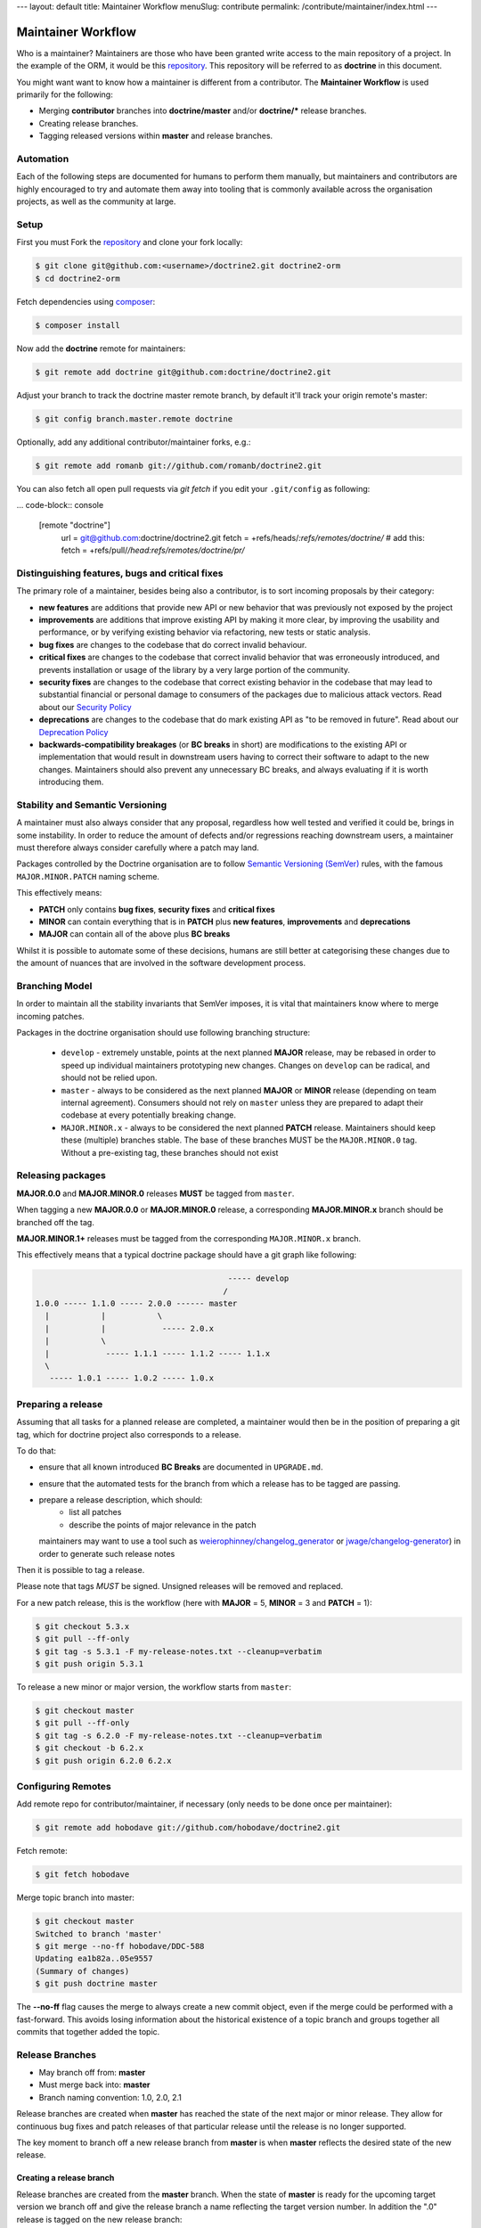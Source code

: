 ---
layout: default
title: Maintainer Workflow
menuSlug: contribute
permalink: /contribute/maintainer/index.html
---

Maintainer Workflow
===================

Who is a maintainer? Maintainers are those who have been granted write
access to the main repository of a project. In the example of the ORM,
it would be this `repository <http://github.com/doctrine/doctrine2>`_.
This repository will be referred to as **doctrine** in this document.

You might want want to know how a maintainer is different from a
contributor. The **Maintainer Workflow** is used primarily for the
following:

-  Merging **contributor** branches into **doctrine/master** and/or
   **doctrine/\*** release branches.
-  Creating release branches.
-  Tagging released versions within **master** and release branches.

Automation
----------

Each of the following steps are documented for humans to perform them
manually, but maintainers and contributors are highly encouraged to try
and automate them away into tooling that is commonly available across
the organisation projects, as well as the community at large.

Setup
-----

First you must Fork the
`repository <http://github.com/doctrine/doctrine2>`_ and clone your fork
locally:

.. code-block:: console

    $ git clone git@github.com:<username>/doctrine2.git doctrine2-orm
    $ cd doctrine2-orm

Fetch dependencies using `composer <https://getcomposer.org/>`_:

.. code-block:: console

    $ composer install

Now add the **doctrine** remote for maintainers:

.. code-block:: console

    $ git remote add doctrine git@github.com:doctrine/doctrine2.git

Adjust your branch to track the doctrine master remote branch, by
default it'll track your origin remote's master:

.. code-block:: console

    $ git config branch.master.remote doctrine

Optionally, add any additional contributor/maintainer forks, e.g.:

.. code-block:: console

    $ git remote add romanb git://github.com/romanb/doctrine2.git

You can also fetch all open pull requests via `git fetch` if you
edit your ``.git/config`` as following:

... code-block:: console

    [remote "doctrine"]
        url = git@github.com:doctrine/doctrine2.git
        fetch = +refs/heads/*:refs/remotes/doctrine/*
        # add this:
        fetch = +refs/pull/*/head:refs/remotes/doctrine/pr/*

Distinguishing features, bugs and critical fixes
------------------------------------------------

The primary role of a maintainer, besides being also a contributor,
is to sort incoming proposals by their category:

-  **new features** are additions that provide new API or new behavior
   that was previously not exposed by the project
-  **improvements** are additions that improve existing API by making
   it more clear, by improving the usability and performance, or by
   verifying existing behavior via refactoring, new tests or static
   analysis.
-  **bug fixes** are changes to the codebase that do correct invalid
   behaviour.
-  **critical fixes** are changes to the codebase that correct invalid
   behavior that was erroneously introduced, and prevents installation
   or usage of the library by a very large portion of the community.
-  **security fixes** are changes to the codebase that correct existing
   behavior in the codebase that may lead to substantial financial or
   personal damage to consumers of the packages due to malicious
   attack vectors. Read about our `Security Policy <https://www.doctrine-project.org/policies/security.html>`_
-  **deprecations** are changes to the codebase that do mark existing
   API as "to be removed in future". Read about our `Deprecation Policy <https://www.doctrine-project.org/policies/deprecation.html>`_
-  **backwards-compatibility breakages** (or **BC breaks** in short)
   are modifications to the existing API or implementation that would
   result in downstream users having to correct their software to
   adapt to the new changes. Maintainers should also prevent any
   unnecessary BC breaks, and always evaluating if it is worth
   introducing them.

Stability and Semantic Versioning
---------------------------------

A maintainer must also always consider that any proposal, regardless
how well tested and verified it could be, brings in some instability.
In order to reduce the amount of defects and/or regressions reaching
downstream users, a maintainer must therefore always consider
carefully where a patch may land.

Packages controlled by the Doctrine organisation are to follow
`Semantic Versioning (SemVer) <https://semver.org/spec/v2.0.0.html>`_
rules, with the famous ``MAJOR.MINOR.PATCH`` naming scheme.

This effectively means:

- **PATCH** only contains **bug fixes**, **security fixes** and
  **critical fixes**
- **MINOR** can contain everything that is in **PATCH** plus
  **new features**, **improvements** and **deprecations**
- **MAJOR** can contain all of the above plus **BC breaks**

Whilst it is possible to automate some of these decisions, humans
are still better at categorising these changes due to the amount of
nuances that are involved in the software development process.

Branching Model
---------------

In order to maintain all the stability invariants that SemVer imposes,
it is vital that maintainers know where to merge incoming patches.

Packages in the doctrine organisation should use following branching
structure:

 * ``develop`` - extremely unstable, points at the next planned
   **MAJOR** release, may be rebased in order to speed up individual
   maintainers prototyping new changes. Changes on ``develop`` can
   be radical, and should not be relied upon.
 * ``master`` - always to be considered as the next planned **MAJOR**
   or **MINOR** release (depending on team internal agreement).
   Consumers should not rely on ``master`` unless they are prepared
   to adapt their codebase at every potentially breaking change.
 * ``MAJOR.MINOR.x`` - always to be considered the next planned
   **PATCH** release. Maintainers should keep these (multiple) branches
   stable. The base of these branches MUST be the ``MAJOR.MINOR.0`` tag.
   Without a pre-existing tag, these branches should not exist

Releasing packages
------------------

**MAJOR.0.0** and **MAJOR.MINOR.0** releases **MUST** be tagged from
``master``.

When tagging a new **MAJOR.0.0** or **MAJOR.MINOR.0** release, a
corresponding **MAJOR.MINOR.x** branch should be branched off the tag.

**MAJOR.MINOR.1+** releases must be tagged from the corresponding
``MAJOR.MINOR.x`` branch.

This effectively means that a typical doctrine package should have a
git graph like following:

.. code-block:: console

                                             ----- develop
                                            /
    1.0.0 ----- 1.1.0 ----- 2.0.0 ------ master
      |           |           \
      |           |            ----- 2.0.x
      |           \
      |            ----- 1.1.1 ----- 1.1.2 ----- 1.1.x
      \
       ----- 1.0.1 ----- 1.0.2 ----- 1.0.x

Preparing a release
-------------------

Assuming that all tasks for a planned release are completed, a
maintainer would then be in the position of preparing a git tag,
which for doctrine project also corresponds to a release.

To do that:

-  ensure that all known introduced **BC Breaks** are documented
   in ``UPGRADE.md``.
-  ensure that the automated tests for the branch from which
   a release has to be tagged are passing.
-  prepare a release description, which should:
    -  list all patches
    -  describe the points of major relevance in the patch
   maintainers may want to use a tool such
   as `weierophinney/changelog_generator <https://github.com/weierophinney/changelog_generator>`_
   or `jwage/changelog-generator <https://github.com/jwage/changelog-generator>`_)
   in order to generate such release notes

Then it is possible to tag a release.

Please note that tags *MUST* be signed. Unsigned releases will be
removed and replaced.

For a new patch release,
this is the workflow (here with **MAJOR** = 5, **MINOR** = 3 and **PATCH** = 1):

.. code-block:: console

    $ git checkout 5.3.x
    $ git pull --ff-only
    $ git tag -s 5.3.1 -F my-release-notes.txt --cleanup=verbatim
    $ git push origin 5.3.1

To release a new minor or major version, the workflow starts from
``master``:

.. code-block:: console

    $ git checkout master
    $ git pull --ff-only
    $ git tag -s 6.2.0 -F my-release-notes.txt --cleanup=verbatim
    $ git checkout -b 6.2.x
    $ git push origin 6.2.0 6.2.x

Configuring Remotes
-------------------

Add remote repo for contributor/maintainer, if necessary (only needs to
be done once per maintainer):

.. code-block:: console

    $ git remote add hobodave git://github.com/hobodave/doctrine2.git

Fetch remote:

.. code-block:: console

    $ git fetch hobodave

Merge topic branch into master:

.. code-block:: console

    $ git checkout master
    Switched to branch 'master'
    $ git merge --no-ff hobodave/DDC-588
    Updating ea1b82a..05e9557
    (Summary of changes)
    $ git push doctrine master

The **--no-ff** flag causes the merge to always create a new commit
object, even if the merge could be performed with a fast-forward. This
avoids losing information about the historical existence of a topic
branch and groups together all commits that together added the topic.

Release Branches
----------------

-  May branch off from: **master**
-  Must merge back into: **master**
-  Branch naming convention: 1.0, 2.0, 2.1

Release branches are created when **master** has reached the state of
the next major or minor release. They allow for continuous bug fixes and
patch releases of that particular release until the release is no longer
supported.

The key moment to branch off a new release branch from **master** is
when **master** reflects the desired state of the new release.

Creating a release branch
^^^^^^^^^^^^^^^^^^^^^^^^^

Release branches are created from the **master** branch. When the state
of **master** is ready for the upcoming target version we branch off and
give the release branch a name reflecting the target version number. In
addition the ".0" release is tagged on the new release branch:

.. code-block:: console

    $ git checkout -b 2.0 doctrine/master
    Switched to a new branch "2.0"
    $ git push doctrine 2.0
    $ git tag -a 2.0.0
    $ git push doctrine 2.0

This new branch may exist for a while, at least until the release is no
longer supported. During that time, bug fixes are applied in this branch
(in addition to the **master** branch), if it is affected by the same
bug. Adding large new features here is prohibited. They must be merged
into **master**, and therefore, wait for the next major or minor
release.
